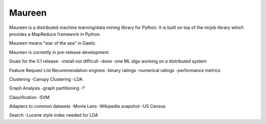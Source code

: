 Maureen
=======

Maureen is a distributed machine learning/data mining library for Python.  
It is built on top of the mrjob library which provides a MapReduce 
framework in Python.

Maureen means "star of the sea" in Gaelic.  

Maureen is currently in pre-release development.  

Goals for the 0.1 release:
-install not difficult -done
-one ML algo working on a distributed system

Feature Request List
Recommendation engines 
-binary ratings
-numerical ratings
-performance metrics

Clustering 
-Canopy Clustering
-LDA

Graph Analysis
-graph partitioning
-?

Classification
-SVM

Adapters to common datasets
-Movie Lens
-Wikipedia snapshot
-US Census 

Search
-Lucene style index needed for LDA
